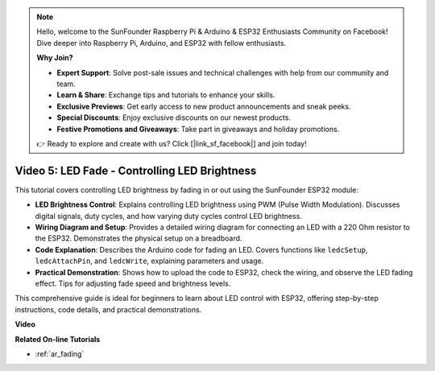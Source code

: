 .. note::

    Hello, welcome to the SunFounder Raspberry Pi & Arduino & ESP32 Enthusiasts Community on Facebook! Dive deeper into Raspberry Pi, Arduino, and ESP32 with fellow enthusiasts.

    **Why Join?**

    - **Expert Support**: Solve post-sale issues and technical challenges with help from our community and team.
    - **Learn & Share**: Exchange tips and tutorials to enhance your skills.
    - **Exclusive Previews**: Get early access to new product announcements and sneak peeks.
    - **Special Discounts**: Enjoy exclusive discounts on our newest products.
    - **Festive Promotions and Giveaways**: Take part in giveaways and holiday promotions.

    👉 Ready to explore and create with us? Click [|link_sf_facebook|] and join today!

Video 5: LED Fade - Controlling LED Brightness
=======================================================

This tutorial covers controlling LED brightness by fading in or out using the SunFounder ESP32 module:

* **LED Brightness Control**: Explains controlling LED brightness using PWM (Pulse Width Modulation). Discusses digital signals, duty cycles, and how varying duty cycles control LED brightness.
* **Wiring Diagram and Setup**: Provides a detailed wiring diagram for connecting an LED with a 220 Ohm resistor to the ESP32. Demonstrates the physical setup on a breadboard.
* **Code Explanation**: Describes the Arduino code for fading an LED. Covers functions like ``ledcSetup``, ``ledcAttachPin``, and ``ledcWrite``, explaining parameters and usage.
* **Practical Demonstration**: Shows how to upload the code to ESP32, check the wiring, and observe the LED fading effect. Tips for adjusting fade speed and brightness levels.

This comprehensive guide is ideal for beginners to learn about LED control with ESP32, offering step-by-step instructions, code details, and practical demonstrations.

**Video**

.. raw:: html

    <iframe width="700" height="500" src="https://www.youtube.com/embed/O_tk0itHccs?si=rO9GmMaJpdHvDuEY" title="YouTube video player" frameborder="0" allow="accelerometer; autoplay; clipboard-write; encrypted-media; gyroscope; picture-in-picture; web-share" allowfullscreen></iframe>

**Related On-line Tutorials**

* :ref:`ar_fading`